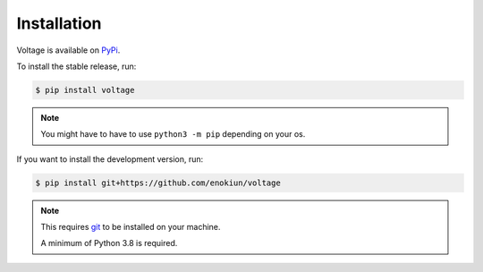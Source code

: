 Installation
============

Voltage is available on `PyPi <https://pypi.org/project/voltage>`_.

To install the stable release, run:

.. code-block:: console

    $ pip install voltage

.. note:: 
   
    You might have to have to use ``python3 -m pip`` depending on your os.

If you want to install the development version, run:

.. code-block:: console

    $ pip install git+https://github.com/enokiun/voltage

.. note::

   This requires `git <https://git-scm.com/>`_ to be installed on your machine.

   A minimum of Python 3.8 is required.

